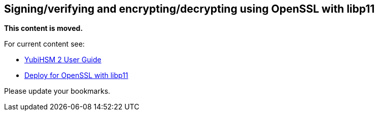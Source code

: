 == Signing/verifying and encrypting/decrypting using OpenSSL with libp11

**This content is moved.**

For current content see: 

- link:https://docs.yubico.com/hardware/yubihsm-2/hsm-2-user-guide/index.html[YubiHSM 2 User Guide]

- link:https://docs.yubico.com/hardware/yubihsm-2/hsm-2-user-guide/hsm2-openssl-libp11.html[Deploy for OpenSSL with libp11]

Please update your bookmarks.